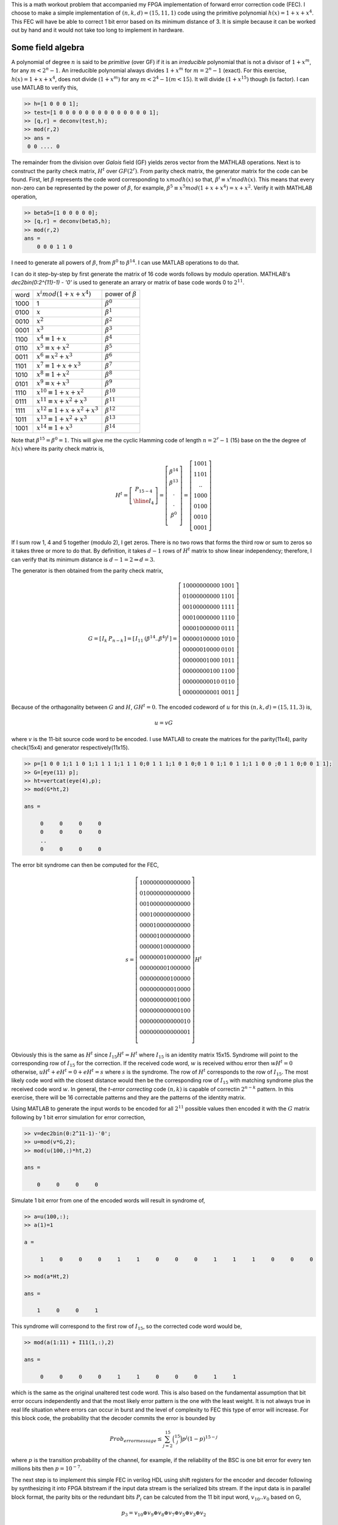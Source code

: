 .. title: Simple Cyclic Hamming codes
.. slug: cyclic_1_x_x4
.. date: 2016-12-10 22:46:19 UTC
.. tags: misc, mathjax, latex
.. category: math 
.. link: 
.. description: Cyclic codes with min polyn 1+x+x**4
.. type: text

This is a math workout problem that accompanied my FPGA implementation of forward error correction code (FEC). I choose to
make a simple implementation of :math:`(n,k,d)=(15,11,1)` code using the primitive polynomial :math:`h(x)=1+x+x^4`. 
This FEC will have be able to correct 1 bit error based on its minimum distance of 3. It is simple because it can be worked 
out by hand and it would not take too long to implement in hardware.

.. TEASER_END

Some field algebra
----------------------------

A polynomial of degree :math:`n` is said to be *primitive* (over GF) if it is an *irreducible* polynomial that is not a 
divisor of :math:`1+x^m`, for any :math:`m < 2^n - 1`. An irreducible polynomial always divides :math:`1+x^m` for
:math:`m = 2^n - 1` (exact). For this exercise, :math:`h(x)=1+x+x^4`, does not divide :math:`(1+x^m)` for any
:math:`m < 2^4 -1 ( m < 15)`. It will divide :math:`(1+x^{15})` though (is factor). I can use MATLAB to verify this,

.. code-block:: 

    >> h=[1 0 0 0 1];
    >> test=[1 0 0 0 0 0 0 0 0 0 0 0 0 0 0 1];
    >> [q,r] = deconv(test,h);
    >> mod(r,2)
    >> ans = 
     0 0 .... 0 

The remainder from the division over *Galois* field (GF) yields zeros vector from the MATHLAB operations.
Next is to construct the parity check matrix, :math:`H^t` over :math:`GF(2^r)`. From parity check matrix, the generator
matrix for the code can be found. First, let :math:`\beta` represents the code word corresponding to 
:math:`x mod h(x)` so that, :math:`\beta^i \equiv x^i mod h(x)`. This means that every non-zero can be represented 
by the power of :math:`\beta`, for example, :math:`\beta^5 \equiv x^5 mod (1+x+x^4) = x+x^2`. 
Verify it with MATHLAB operation,

.. code-block::

    >> beta5=[1 0 0 0 0 0];
    >> [q,r] = deconv(beta5,h);
    >> mod(r,2) 
    ans = 
        0 0 0 1 1 0

I need to generate all powers of :math:`\beta`, from :math:`\beta^0` to :math:`\beta^{14}`. I can use MATLAB 
operations to do that. 

.. FIXME

I can do it step-by-step
by first generate the matrix of 16 code words follows by modulo operation. MATHLAB's *dec2bin(0:2^{11}-1) - '0'*
is used to generate an arrary or matrix of base code words 0 to :math:`2^{11}`.

.. .. table:: power of :math:`\beta`

..        =====   =================================  ============================
..        word     :math:`x^i mod (1+x+x^4)`            power of :math:`beta`
..        -----   ---------------------------------  ----------------------------

..        1000    1                              	        :math:`\beta^0`

..        =====   =================================  ============================


=====   =================================  ============================
word     :math:`x^i mod (1+x+x^4)`            power of :math:`\beta`
-----   ---------------------------------  ----------------------------

1000    1                              	        :math:`\beta^0`

0100	:math:`x`                               :math:`\beta^1`

0010	:math:`x^2`                             :math:`\beta^2`

0001	:math:`x^3`                             :math:`\beta^3`

1100	:math:`x^4 \equiv 1+x`                  :math:`\beta^4`

0110	:math:`x^5 \equiv x+x^2`                :math:`\beta^5`

0011	:math:`x^6 \equiv x^2+x^3`	        :math:`\beta^6`

1101	:math:`x^7 \equiv 1+x+x^3`	        :math:`\beta^7`

1010	:math:`x^8 \equiv 1+x^2`	        :math:`\beta^8`

0101	:math:`x^9 \equiv x+x^3`	        :math:`\beta^9`

1110	:math:`x^{10} \equiv 1+x+x^2`	        :math:`\beta^{10}`

0111	:math:`x^{11} \equiv x+x^2+x^3`	        :math:`\beta^{11}`

1111	:math:`x^{12} \equiv 1+x+x^2+x^3`       :math:`\beta^{12}`

1011	:math:`x^{13} \equiv 1+x^2+x^3`	        :math:`\beta^{13}`

1001	:math:`x^{14} \equiv 1+x^3`	        :math:`\beta^{14}`

=====   =================================  ============================

Note that :math:`\beta^{15} = \beta^0 = 1`. This will give me the cyclic Hamming code of length :math:`n = 2^r - 1` 
(15) base on the the degree of :math:`h(x)` where its parity check matrix is,


.. math::

        H^t = 
        \left[
        \begin{array}{cc}
        P_{15-4} \\
        \hline 
        I_4 
        \end{array}
        \right]
        =\left[
        \begin{array}{cc}
         \beta^{14} \\
         \beta^{13} \\
         . \\
         . \\
         \beta^0 \\
        \end{array}
        \right]
        =\left[
        \begin{array}{cc}
        1001 \\
        1101 \\
        .. \\
        1000 \\
        0100 \\
        0010 \\
        0001
        \end{array}
        \right]

If I sum row 1, 4 and 5 together (modulo 2), I get zeros. There is no two rows that forms
the third row or sum to zeros so it takes three or more to do that. By definition, it takes
:math:`d-1` rows of :math:`H^t` matrix to show linear independency; therefore, 
I can verify that its minimum distance is :math:`d-1=2 \Rightarrow d=3`.

The generator is then obtained from the parity check matrix,

.. math::

        G = 
        \left[
        \begin{array}{c|c}
         I_k &  P_{n-k} 
        \end{array}
        \right]
        =\left[
        \begin{array}{c|c}
        I_{11} &   (\beta^{14} .. \beta^4)^t
        \end{array}
        \right]
         =\left[
        \begin{array}{c|c}
        1 0 0 0 0 0 0 0 0 0 0 & 1 0 0 1 \\
        0 1 0 0 0 0 0 0 0 0 0 & 1 1 0 1 \\
        0 0 1 0 0 0 0 0 0 0 0 & 1 1 1 1 \\
        0 0 0 1 0 0 0 0 0 0 0 & 1 1 1 0 \\
        0 0 0 0 1 0 0 0 0 0 0 & 0 1 1 1 \\
        0 0 0 0 0 1 0 0 0 0 0 & 1 0 1 0 \\
        0 0 0 0 0 0 1 0 0 0 0 & 0 1 0 1 \\
        0 0 0 0 0 0 0 1 0 0 0 & 1 0 1 1 \\
        0 0 0 0 0 0 0 0 1 0 0 & 1 1 0 0 \\
        0 0 0 0 0 0 0 0 0 1 0 & 0 1 1 0 \\
        0 0 0 0 0 0 0 0 0 0 1 & 0 0 1 1 
        \end{array}
        \right]
        
..        1 0 0 0 0 0 0 0 0 0 0 & 1 1 0 0 \\
..        0 1 0 0 0 0 0 0 0 0 0 & 0 1 1 0 \\
..        0 0 1 0 0 0 0 0 0 0 0 & 0 0 1 1 \\
..        0 0 0 1 0 0 0 0 0 0 0 & 1 1 0 1 \\
..        0 0 0 0 1 0 0 0 0 0 0 & 1 0 1 0 \\
..        0 0 0 0 0 1 0 0 0 0 0 & 0 1 0 1 \\
..        0 0 0 0 0 0 1 0 0 0 0 & 1 1 1 0 \\
..        0 0 0 0 0 0 0 1 0 0 0 & 0 1 1 1 \\
..        0 0 0 0 0 0 0 0 1 0 0 & 1 1 1 1 \\
..        0 0 0 0 0 0 0 0 0 1 0 & 1 0 1 1 \\
..        0 0 0 0 0 0 0 0 0 0 1 & 1 0 0 1 
       
Because of the orthagonality between :math:`G` and :math:`H`, :math:`GH^t = 0`. The encoded
codeword of :math:`u` for this :math:`(n,k,d)=(15,11,3)` is,

.. math::
        u = vG

where :math:`v` is the 11-bit source code word to be encoded. I use MATLAB to create the matrices 
for the parity(11x4), parity check(15x4) and generator respectively(11x15).

.. code-block::

        >> p=[1 0 0 1;1 1 0 1;1 1 1 1;1 1 1 0;0 1 1 1;1 0 1 0;0 1 0 1;1 0 1 1;1 1 0 0 ;0 1 1 0;0 0 1 1];
        >> G=[eye(11) p];
        >> ht=vertcat(eye(4),p);
        >> mod(G*ht,2)

        ans =

             0     0     0     0
             0     0     0     0
             ..
             0     0     0     0

The error bit syndrome can then be computed for the FEC,

.. fixme: this is the same as I * Ht = Ht !?

.. math::
        s =
        \left[
        \begin{array}{cc}
        1 0 0 0 0 0 0 0 0 0 0 0 0 0 0   \\
        0 1 0 0 0 0 0 0 0 0 0 0 0 0 0  \\
        0 0 1 0 0 0 0 0 0 0 0 0 0 0 0  \\
        0 0 0 1 0 0 0 0 0 0 0 0 0 0 0  \\
        0 0 0 0 1 0 0 0 0 0 0 0 0 0 0  \\
        0 0 0 0 0 1 0 0 0 0 0 0 0 0 0  \\
        0 0 0 0 0 0 1 0 0 0 0 0 0 0 0  \\
        0 0 0 0 0 0 0 1 0 0 0 0 0 0 0  \\
        0 0 0 0 0 0 0 0 1 0 0 0 0 0 0  \\
        0 0 0 0 0 0 0 0 0 1 0 0 0 0 0   \\
        0 0 0 0 0 0 0 0 0 0 1 0 0 0 0  \\
        0 0 0 0 0 0 0 0 0 0 0 1 0 0 0  \\
        0 0 0 0 0 0 0 0 0 0 0 0 1 0 0  \\
        0 0 0 0 0 0 0 0 0 0 0 0 0 1 0  \\
        0 0 0 0 0 0 0 0 0 0 0 0 0 0 1  \\
        \end{array}
        \right]
        H^t

Obviously this is the same as :math:`H^t` since :math:`I_{15}H^t=H^t` where :math:`I_{15}` is
an identity matrix 15x15. Syndrome will
point to the corresponding row of :math:`I_{15}` for the correction. If the received code word, 
:math:`w` is received withou error then :math:`wH^t=0` otherwise, :math:`uH^t + eH^t = 0 + eH^t =s`
where :math:`s` is the syndrome. The row of :math:`H^t` corresponds to the row of :math:`I_{15}`.
The most likely code word with the closest distance would then be the corresponding row of
:math:`I_{15}` with matching syndrome plus the received code word :math:`w`. In general, the
*t-error correcting* code :math:`(n,k)` is capable of correctin :math:`2^{n-k}` pattern. In this 
exercise, there will be 16 correctable patterns and they are the patterns of the identity matrix.

Using MATLAB to generate the input words to be encoded for all :math:`2^{11}` possible values then
encoded it with the :math:`G` matrix following by 1 bit error simulation for error correction,

.. code-block::

        >> v=dec2bin(0:2^11-1)-'0';
        >> u=mod(v*G,2);
	>> mod(u(100,:)*ht,2)

	ans =

	    0     0     0     0

Simulate 1 bit error from one of the encoded words will result in syndrome of,
        
.. code-block::

	>> a=u(100,:);
	>> a(1)=1

	a =

	     1     0     0     0     1     1     0     0     0     1     1     1     0     0     0

	>> mod(a*Ht,2)

	ans =

	    1     0     0     1

This syndrome will correspond to the first row of :math:`I_{15}`, so the corrected code word would be,

.. code-block::

	>> mod(a(1:11) + I11(1,:),2)

	ans =

	     0     0     0     0     1     1     0     0     0     1     1

which is the same as the original unaltered test code word. This is also based on the fundamental
assumption that bit error occurs independently and that the most likely error pattern is the one
with the least weight. It is not always true in real life situation where errors can occur in
burst and the level of complexity to FEC this type of error will increase. For this block code,
the probability that the decoder commits the error is bounded by

.. math::

        Prob_{error message} \leq \sum_{j=2}^{15} \binom{15}{j} p^j ( 1 - p)^{15-j}

where :math:`p` is the transition probability of the channel, for example, if the reliability of
the BSC is one bit error for every ten millions bits then :math:`p = 10^{-7}`.

The next step is to implement this simple FEC in verilog HDL using shift registers for the encoder
and decoder following by synthesizing it into FPGA bitstream if the input data stream is the
serialized bits stream. If the input data is in parallel block format, the parity bits or the 
redundant bits :math:`P_i` can be calcuted from the 11 bit input word, :math:`v_{10}..v_0` based on G,

.. math::

        p_3 = v_{10} \oplus v_9 \oplus v_8 \oplus v_7 \oplus v_5 \oplus v_3 \oplus v_2

        p_2 = v_9 \oplus v_8 \oplus v_7 \oplus v_6 \oplus v_4 \oplus v_2 \oplus v_1

        p_2 = v_8 \oplus v_7 \oplus v_6 \oplus v_5 \oplus v_3 \oplus v_1 \oplus v_0

        p_0 = v_{10} \oplus v_9 \oplus v_8 \oplus v_6 \oplus v_4 \oplus v_3 \oplus v_0


to put the encoded data bits :math:`u` is in its systematic form where its row vector,

.. math::

        u = 
        \left[
        \begin{array}{c|c}
         v_{11} v_{10} .. v_0 &  p_3 .. p_0
        \end{array}
        \right]


The encoded words are the contatenation of the input word and the parity bits. The HDL implementation
of this FEC exercise is `Simple Cyclic Hamming FEC`_

.. _Simple Cyclic Hamming FEC: http://souktha.github.io/hardware/cyclic_1_x_x4_hw
.. _link: `Simple Cyclic Hamming FEC`_


Reference
===========
.. all the references books, articles etc

.. [CIT001] Digital Communications Fundamentals and Applications, 2nd Ed, Bernard Sklar.

.. [CIT002] Coding Theory The Essentials, D.G Hoffman, 1991.
